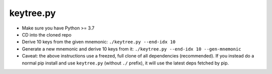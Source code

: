 keytree.py
==========

- Make sure you have Python >= 3.7
- CD into the cloned repo
- Derive 10 keys from the given mnemonic: ``./keytree.py --end-idx 10``
- Generate a new mnemonic and derive 10 keys from it: ``./keytree.py --end-idx 10 --gen-mnemonic``
- Caveat: the above instructions use a freezed, full clone of all dependencies
  (recommended).  If you instead do a normal pip install and use
  ``keytree.py`` (without ``./`` prefix), it will use the latest deps fetched
  by pip.
